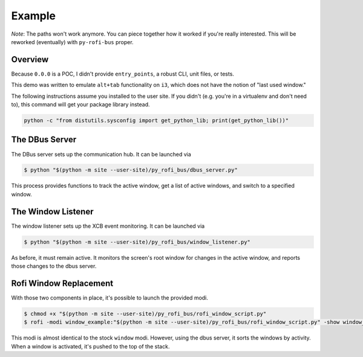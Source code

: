 Example
-------

*Note*: The paths won't work anymore. You can piece together how it worked if you're really interested. This will be reworked (eventually) with ``py-rofi-bus`` proper.

Overview
==========

Because ``0.0.0`` is a POC, I didn't provide ``entry_points``, a robust CLI, unit files, or tests.

This demo was written to emulate ``alt+tab`` functionality on ``i3``, which does not have the notion of "last used window."

The following instructions assume you installed to the user site. If you didn't (e.g. you're in a virtualenv and don't need to), this command will get your package library instead.

.. code::

    python -c "from distutils.sysconfig import get_python_lib; print(get_python_lib())"

The DBus Server
===============

The DBus server sets up the communication hub. It can be launched via

.. code::

    $ python "$(python -m site --user-site)/py_rofi_bus/dbus_server.py"

This process provides functions to track the active window, get a list of active windows, and switch to a specified window.

The Window Listener
===================

The window listener sets up the XCB event monitoring. It can be launched via

.. code::

    $ python "$(python -m site --user-site)/py_rofi_bus/window_listener.py"

As before, it must remain active. It monitors the screen's root window for changes in the active window, and reports those changes to the dbus server.

Rofi Window Replacement
=======================

With those two components in place, it's possible to launch the provided modi.

.. code::

    $ chmod +x "$(python -m site --user-site)/py_rofi_bus/rofi_window_script.py"
    $ rofi -modi window_example:"$(python -m site --user-site)/py_rofi_bus/rofi_window_script.py" -show window_example

This modi is almost identical to the stock ``window`` modi. However, using the dbus server, it sorts the windows by activity. When a window is activated, it's pushed to the top of the stack.
